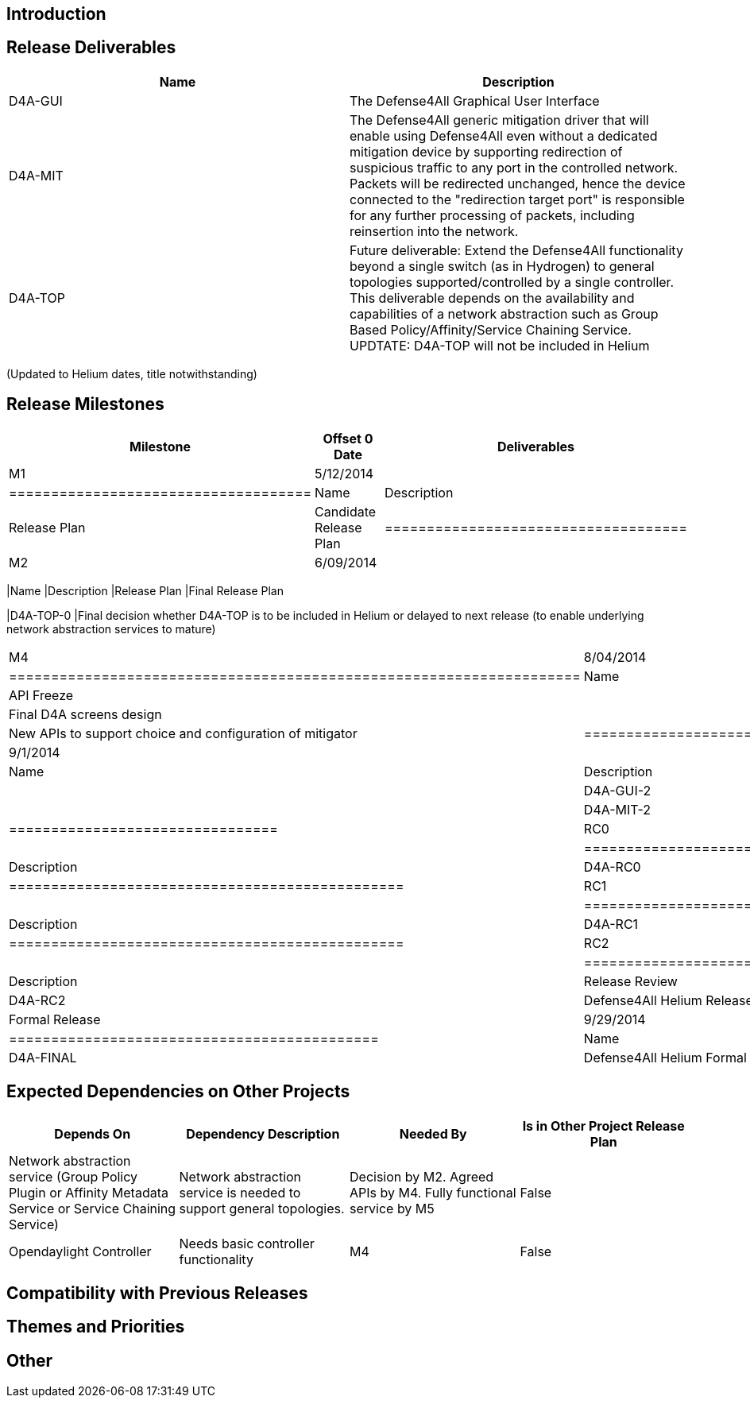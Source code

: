 [[introduction]]
== Introduction

[[release-deliverables]]
== Release Deliverables

[cols=",",options="header",]
|=======================================================================
|Name |Description
|D4A-GUI |The Defense4All Graphical User Interface

|D4A-MIT |The Defense4All generic mitigation driver that will enable
using Defense4All even without a dedicated mitigation device by
supporting redirection of suspicious traffic to any port in the
controlled network. Packets will be redirected unchanged, hence the
device connected to the "redirection target port" is responsible for any
further processing of packets, including reinsertion into the network.

|D4A-TOP |Future deliverable: Extend the Defense4All functionality
beyond a single switch (as in Hydrogen) to general topologies
supported/controlled by a single controller. This deliverable depends on
the availability and capabilities of a network abstraction such as Group
Based Policy/Affinity/Service Chaining Service. UPDTATE: D4A-TOP will
not be included in Helium
|=======================================================================

(Updated to Helium dates, title notwithstanding)

[[release-milestones]]
== Release Milestones

[cols=",,",options="header",]
|=======================================================================
|Milestone |Offset 0 Date |Deliverables
|M1 |5/12/2014 a|
[cols=",",options="header",]
|====================================
|Name |Description
|Release Plan |Candidate Release Plan
|====================================

|M2 |6/09/2014 a|
[cols=",",options="header",]
|=======================================================================
|Name |Description
|Release Plan |Final Release Plan

|D4A-TOP-0 |Final decision whether D4A-TOP is to be included in Helium
or delayed to next release (to enable underlying network abstraction
services to mature)
|=======================================================================

|M4 |8/04/2014 a|
[cols=",",options="header",]
|====================================================================
|Name |Description
|API Freeze |
|D4A-GUI-1 |Final D4A screens design |
|D4A-MIT-1 |New APIs to support choice and configuration of mitigator
|====================================================================

|M5 |9/1/2014 a|
[cols=",",options="header",]
|================================
|Name |Description
|Code Freeze |
|D4A-GUI-2 |D4A-GUI code freeze |
|D4A-MIT-2 |D4A-MIT code freeze
|================================

|RC0 |9/9/2014 a|
[cols=",",options="header",]
|===============================================
|Name |Description
|D4A-RC0 |Defense4All Helium Release Candidate 0
|===============================================

|RC1 |9/15/2014 a|
[cols=",",options="header",]
|===============================================
|Name |Description
|D4A-RC1 |Defense4All Helium Release Candidate 1
|===============================================

|RC2 |9/22/2014 a|
[cols=",",options="header",]
|===============================================
|Name |Description
|Release Review |Release Review Description
|D4A-RC2 |Defense4All Helium Release Candidate 2
|===============================================

|Formal Release |9/29/2014 a|
[cols=",",options="header",]
|============================================
|Name |Description
|D4A-FINAL |Defense4All Helium Formal Release
|============================================

|=======================================================================

[[expected-dependencies-on-other-projects]]
== Expected Dependencies on Other Projects

[cols=",,,",options="header",]
|=======================================================================
|Depends On |Dependency Description |Needed By |Is in Other Project
Release Plan
|Network abstraction service (Group Policy Plugin or Affinity Metadata
Service or Service Chaining Service) |Network abstraction service is
needed to support general topologies. |Decision by M2. Agreed APIs by
M4. Fully functional service by M5 |False

|Opendaylight Controller |Needs basic controller functionality |M4
|False
|=======================================================================

[[compatibility-with-previous-releases]]
== Compatibility with Previous Releases

[[themes-and-priorities]]
== Themes and Priorities

[[other]]
== Other
